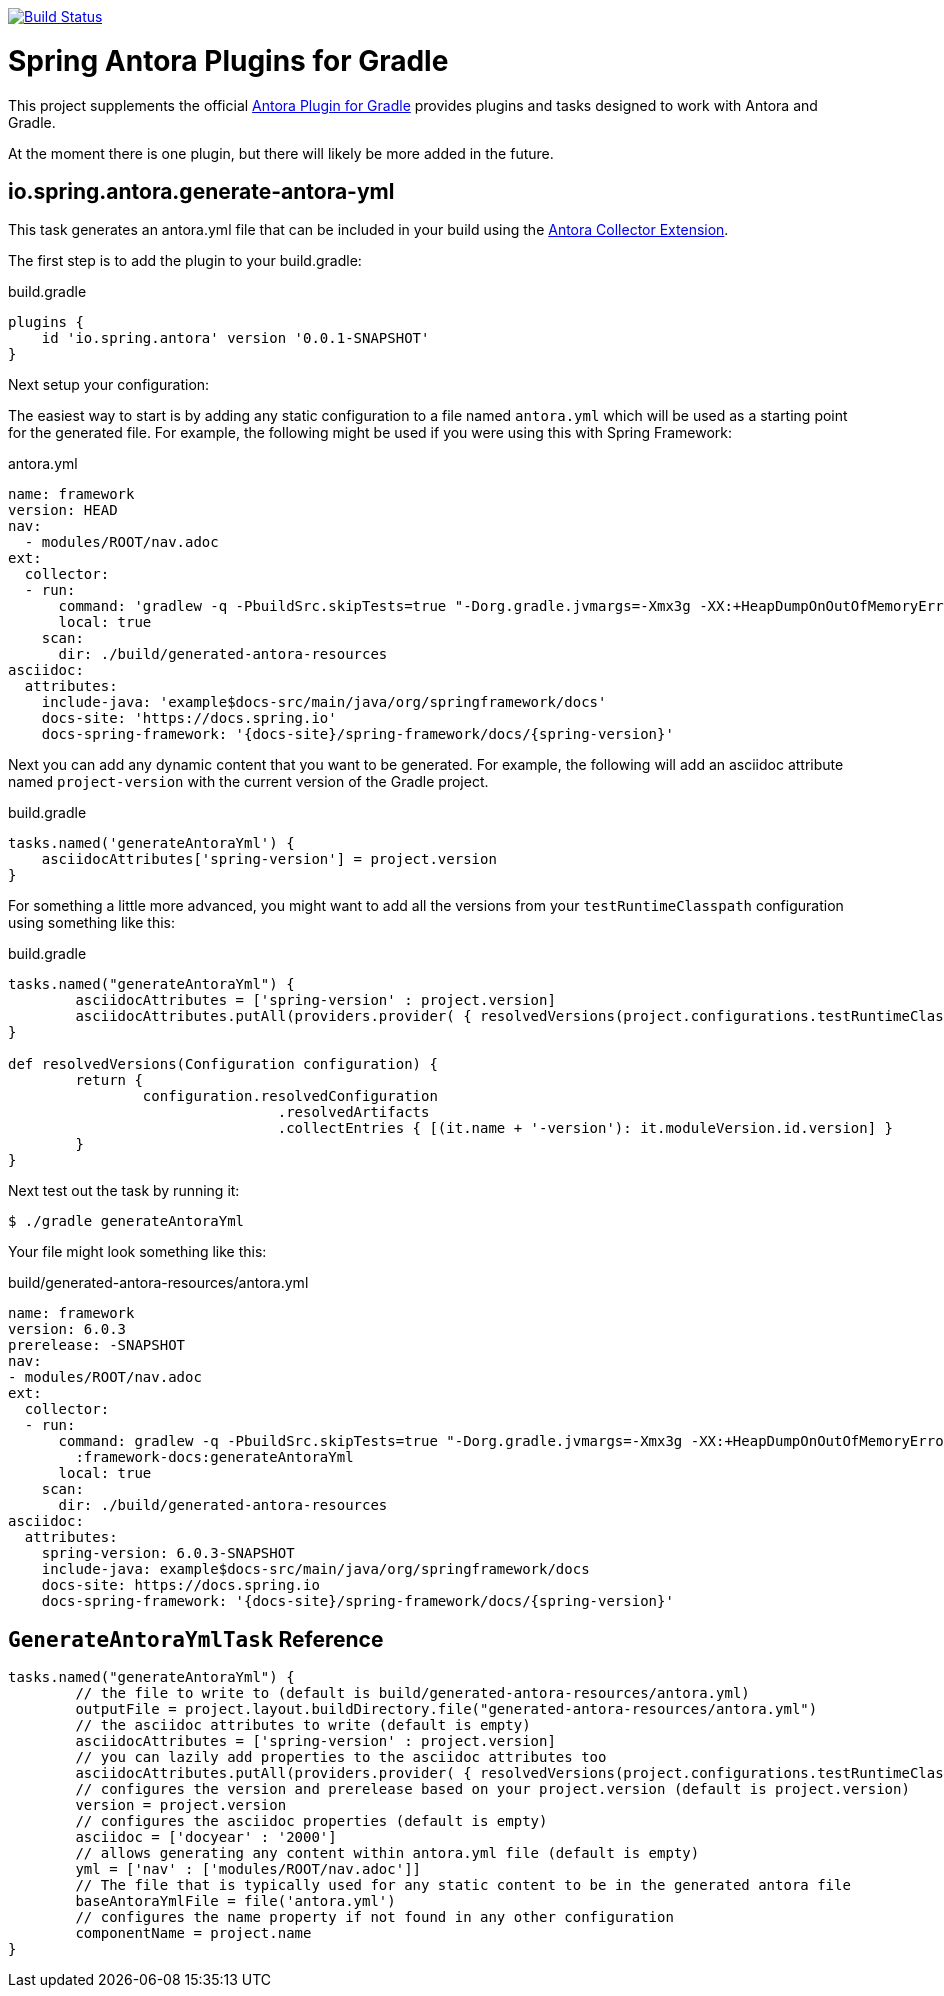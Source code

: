 
image:https://github.com/spring-gradle-plugins/spring-antora-plugin/actions/workflows/push.yml/badge.svg["Build Status", link="https://github.com/spring-gradle-plugins/spring-antora-plugin/actions/workflows/push.yml"]

= Spring Antora Plugins for Gradle
:version: 0.0.1-SNAPSHOT

This project supplements the official https://gitlab.com/antora/gradle-antora-plugin[Antora Plugin for Gradle] provides plugins and tasks designed to work with Antora and Gradle.

At the moment there is one plugin, but there will likely be more added in the future.

== io.spring.antora.generate-antora-yml

This task generates an antora.yml file that can be included in your build using the https://gitlab.com/antora/antora-collector-extension[Antora Collector Extension].

The first step is to add the plugin to your build.gradle:

.build.gradle
[,groovy,subs=attributes+]
----
plugins {
    id 'io.spring.antora' version '{version}'
}
----

Next setup your configuration:

The easiest way to start is by adding any static configuration to a file named `antora.yml` which will be used as a starting point for the generated file.
For example, the following might be used if you were using this with Spring Framework:

.antora.yml
[,yaml]
----
name: framework
version: HEAD
nav:
  - modules/ROOT/nav.adoc
ext:
  collector:
  - run:
      command: 'gradlew -q -PbuildSrc.skipTests=true "-Dorg.gradle.jvmargs=-Xmx3g -XX:+HeapDumpOnOutOfMemoryError" :framework-docs:generateAntoraYml'
      local: true
    scan:
      dir: ./build/generated-antora-resources
asciidoc:
  attributes:
    include-java: 'example$docs-src/main/java/org/springframework/docs'
    docs-site: 'https://docs.spring.io'
    docs-spring-framework: '{docs-site}/spring-framework/docs/{spring-version}'
----

Next you can add any dynamic content that you want to be generated.
For example, the following will add an asciidoc attribute named `project-version` with the current version of the Gradle project.

.build.gradle
[,groovy]
----
tasks.named('generateAntoraYml') {
    asciidocAttributes['spring-version'] = project.version
}
----

For something a little more advanced, you might want to add all the versions from your `testRuntimeClasspath` configuration using something like this:

.build.gradle
[,groovy]
----
tasks.named("generateAntoraYml") {
	asciidocAttributes = ['spring-version' : project.version]
	asciidocAttributes.putAll(providers.provider( { resolvedVersions(project.configurations.testRuntimeClasspath).call() }))
}

def resolvedVersions(Configuration configuration) {
	return {
		configuration.resolvedConfiguration
				.resolvedArtifacts
				.collectEntries { [(it.name + '-version'): it.moduleVersion.id.version] }
	}
}
----

Next test out the task by running it:

 $ ./gradle generateAntoraYml

Your file might look something like this:

.build/generated-antora-resources/antora.yml
[,yaml]
----
name: framework
version: 6.0.3
prerelease: -SNAPSHOT
nav:
- modules/ROOT/nav.adoc
ext:
  collector:
  - run:
      command: gradlew -q -PbuildSrc.skipTests=true "-Dorg.gradle.jvmargs=-Xmx3g -XX:+HeapDumpOnOutOfMemoryError"
        :framework-docs:generateAntoraYml
      local: true
    scan:
      dir: ./build/generated-antora-resources
asciidoc:
  attributes:
    spring-version: 6.0.3-SNAPSHOT
    include-java: example$docs-src/main/java/org/springframework/docs
    docs-site: https://docs.spring.io
    docs-spring-framework: '{docs-site}/spring-framework/docs/{spring-version}'
----

== `GenerateAntoraYmlTask` Reference

[,groovy]
----
tasks.named("generateAntoraYml") {
	// the file to write to (default is build/generated-antora-resources/antora.yml)
	outputFile = project.layout.buildDirectory.file("generated-antora-resources/antora.yml")
	// the asciidoc attributes to write (default is empty)
	asciidocAttributes = ['spring-version' : project.version]
	// you can lazily add properties to the asciidoc attributes too
	asciidocAttributes.putAll(providers.provider( { resolvedVersions(project.configurations.testRuntimeClasspath).call() }))
	// configures the version and prerelease based on your project.version (default is project.version)
	version = project.version
	// configures the asciidoc properties (default is empty)
	asciidoc = ['docyear' : '2000']
	// allows generating any content within antora.yml file (default is empty)
	yml = ['nav' : ['modules/ROOT/nav.adoc']]
	// The file that is typically used for any static content to be in the generated antora file
	baseAntoraYmlFile = file('antora.yml')
	// configures the name property if not found in any other configuration
	componentName = project.name
}
----
